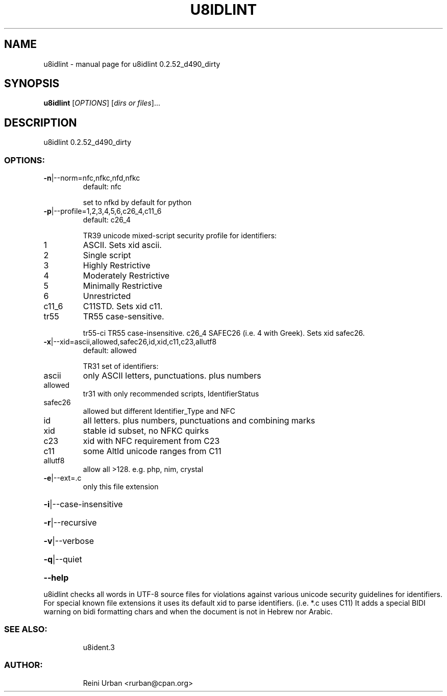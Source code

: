 .\" DO NOT MODIFY THIS FILE!  It was generated by help2man 1.48.5.
.TH U8IDLINT "1" "December 2022" "u8idlint 0.2.52_d490_dirty" "U8IDENT Manual 0.2.52_d490_dirty"
.SH NAME
u8idlint \- manual page for u8idlint 0.2.52_d490_dirty
.SH SYNOPSIS
.B u8idlint
[\fI\,OPTIONS\/\fR] [\fI\,dirs or files\/\fR]...
.SH DESCRIPTION
u8idlint 0.2.52_d490_dirty
.SS "OPTIONS:"
.TP
\fB\-n\fR|\-\-norm=nfc,nfkc,nfd,nfkc
default: nfc
.IP
set to nfkd by default for python
.TP
\fB\-p\fR|\-\-profile=1,2,3,4,5,6,c26_4,c11_6
default: c26_4
.IP
TR39 unicode mixed\-script security profile for identifiers:
.TP
1
ASCII. Sets xid ascii.
.TP
2
Single script
.TP
3
Highly Restrictive
.TP
4
Moderately Restrictive
.TP
5
Minimally Restrictive
.TP
6
Unrestricted
.TP
c11_6
C11STD. Sets xid c11.
.TP
tr55
TR55 case\-sensitive.
.IP
tr55\-ci TR55 case\-insensitive.
c26_4   SAFEC26 (i.e. 4 with Greek). Sets xid safec26.
.TP
\fB\-x\fR|\-\-xid=ascii,allowed,safec26,id,xid,c11,c23,allutf8
default: allowed
.IP
TR31 set of identifiers:
.TP
ascii
only ASCII letters, punctuations. plus numbers
.TP
allowed
tr31 with only recommended scripts, IdentifierStatus
.TP
safec26
allowed but different Identifier_Type and NFC
.TP
id
all letters. plus numbers, punctuations and combining marks
.TP
xid
stable id subset, no NFKC quirks
.TP
c23
xid with NFC requirement from C23
.TP
c11
some AltId unicode ranges from C11
.TP
allutf8
allow all >128. e.g. php, nim, crystal
.TP
\fB\-e\fR|\-\-ext=.c
only this file extension
.HP
\fB\-i\fR|\-\-case\-insensitive
.HP
\fB\-r\fR|\-\-recursive
.HP
\fB\-v\fR|\-\-verbose
.HP
\fB\-q\fR|\-\-quiet
.HP
\fB\-\-help\fR
.PP
u8idlint checks all words in UTF\-8 source files for
violations against various unicode security guidelines for identifiers.
For special known file extensions it uses its default xid to parse identifiers.
(i.e. *.c uses C11)
It adds a special BIDI warning on bidi formatting chars and when the document
is not in Hebrew nor Arabic.
.SS "SEE ALSO:"
.IP
u8ident.3
.SS "AUTHOR:"
.IP
Reini Urban <rurban@cpan.org>
